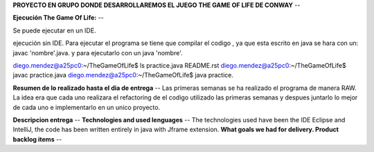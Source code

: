 **PROYECTO EN GRUPO DONDE DESARROLLAREMOS EL JUEGO THE GAME OF LIFE DE CONWAY**
--

**Ejecución The Game Of Life:**
--

Se puede ejecutar en un IDE.

ejecución sin IDE.
Para ejecutar el programa se tiene que compilar el codigo , ya que esta escrito en java se hara con un:
javac 'nombre'.java.
y para ejecutarlo con un java 'nombre'.

diego.mendez@a25pc0:~/TheGameOfLife$ ls
practice.java  README.rst
diego.mendez@a25pc0:~/TheGameOfLife$ javac practice.java 
diego.mendez@a25pc0:~/TheGameOfLife$ java practice.

**Resumen de lo realizado hasta el dia de entrega**
--
Las primeras semanas se ha realizado el programa de manera RAW.
La idea era que cada uno realizara el refactoring de el codigo utilizado las primeras semanas y despues juntarlo  lo mejor de cada uno e implementarlo en un unico proyecto.

**Descripcion entrega**
--
**Technologies and used lenguages**
--
The technologies used have been the IDE Eclipse and IntelliJ, the code has been written entirely in java with Jframe extension.
**What goals we had for delivery. Product backlog items**
--

